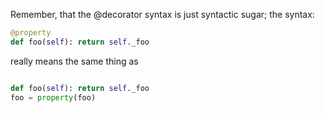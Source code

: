 #+AUTHOR: svtter


Remember, that the @decorator syntax is just syntactic sugar; the syntax:

#+BEGIN_SRC python
@property
def foo(self): return self._foo

#+END_SRC

really means the same thing as

#+BEGIN_SRC python

def foo(self): return self._foo
foo = property(foo)

#+END_SRC